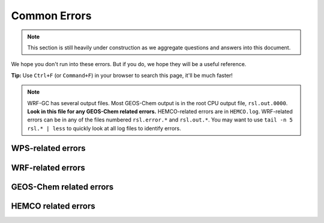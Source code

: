 Common Errors
==============

.. note::
	This section is still heavily under construction as we aggregate questions and answers into this document.

We hope you don't run into these errors. But if you do, we hope they will be a useful reference.

**Tip:** Use ``Ctrl+F`` (or ``Command+F``) in your browser to search this page, it'll be much faster!

.. note::
	WRF-GC has several output files. Most GEOS-Chem output is in the root CPU output file, ``rsl.out.0000``. **Look in this file for any GEOS-Chem related errors.** HEMCO-related errors are in ``HEMCO.log``. WRF-related errors can be in any of the files numbered ``rsl.error.*`` and ``rsl.out.*``. You may want to use ``tail -n 5 rsl.* | less`` to quickly look at all log files to identify errors.

WPS-related errors
-------------------


WRF-related errors
------------------


GEOS-Chem related errors
------------------------


HEMCO related errors
--------------------